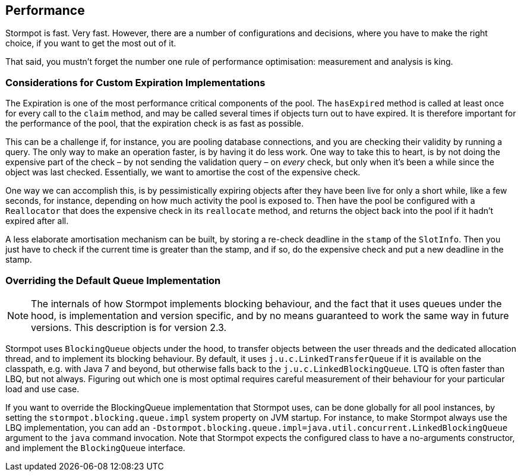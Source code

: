 == Performance

Stormpot is fast.
Very fast.
However, there are a number of configurations and decisions, where you have to make the right choice, if you want to get the most out of it.

That said, you mustn't forget the number one rule of performance optimisation: measurement and analysis is king.

=== Considerations for Custom Expiration Implementations

The Expiration is one of the most performance critical components of the pool.
The `hasExpired` method is called at least once for every call to the `claim` method, and may be called several times if objects turn out to have expired.
It is therefore important for the performance of the pool, that the expiration check is as fast as possible.

This can be a challenge if, for instance, you are pooling database connections, and you are checking their validity by running a query.
The only way to make an operation faster, is by having it do less work.
One way to take this to heart, is by not doing the expensive part of the check – by not sending the validation query – on _every_ check, but only when it's been a while since the object was last checked.
Essentially, we want to amortise the cost of the expensive check.

One way we can accomplish this, is by pessimistically expiring objects after they have been live for only a short while, like a few seconds, for instance, depending on how much activity the pool is exposed to.
Then have the pool be configured with a `Reallocator` that does the expensive check in its `reallocate` method, and returns the object back into the pool if it hadn't expired after all.

A less elaborate amortisation mechanism can be built, by storing a re-check deadline in the `stamp` of the `SlotInfo`.
Then you just have to check if the current time is greater than the stamp, and if so, do the expensive check and put a new deadline in the stamp.

=== Overriding the Default Queue Implementation

NOTE: The internals of how Stormpot implements blocking behaviour, and the fact that it uses queues under the hood, is implementation and version specific, and by no means guaranteed to work the same way in future versions.
This description is for version 2.3.

Stormpot uses `BlockingQueue` objects under the hood, to transfer objects between the user threads and the dedicated allocation thread, and to implement its blocking behaviour.
By default, it uses `j.u.c.LinkedTransferQueue` if it is available on the classpath, e.g. with Java 7 and beyond, but otherwise falls back to the `j.u.c.LinkedBlockingQueue`.
LTQ is often faster than LBQ, but not always.
Figuring out which one is most optimal requires careful measurement of their behaviour for your particular load and use case.

If you want to override the BlockingQueue implementation that Stormpot uses, can be done globally for all pool instances, by setting the `stormpot.blocking.queue.impl` system property on JVM startup.
For instance, to make Stormpot always use the LBQ implementation, you can add an `-Dstormpot.blocking.queue.impl=java.util.concurrent.LinkedBlockingQueue` argument to the `java` command invocation.
Note that Stormpot expects the configured class to have a no-arguments constructor, and implement the `BlockingQueue` interface.
